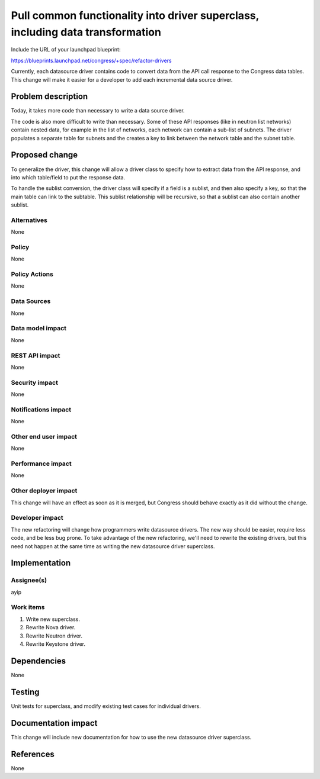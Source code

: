 ..
 This work is licensed under a Creative Commons Attribution 3.0 Unported
 License.

 http://creativecommons.org/licenses/by/3.0/legalcode

===============================================================================
Pull common functionality into driver superclass, including data transformation
===============================================================================

Include the URL of your launchpad blueprint:

https://blueprints.launchpad.net/congress/+spec/refactor-drivers

Currently, each datasource driver contains code to convert data from the API
call response to the Congress data tables.  This change will make it easier
for a developer to add each incremental data source driver.


Problem description
===================

Today, it takes more code than necessary to write a data source driver.

The code is also more difficult to write than necessary. Some of these API
responses (like in neutron list networks) contain nested data, for example in
the list of networks, each network can contain a sub-list of subnets. The
driver populates a separate table for subnets and the creates a key to link
between the network table and the subnet table.


Proposed change
===============

To generalize the driver, this change will allow a driver class to specify how
to extract data from the API response, and into which table/field to put the
response data.

To handle the sublist conversion, the driver class will specify if a field is
a sublist, and then also specify a key, so that the main table can link to the
subtable.  This sublist relationship will be recursive, so that a sublist can
also contain another sublist.


Alternatives
------------

None


Policy
------

None


Policy Actions
--------------

None


Data Sources
------------

None


Data model impact
-----------------

None


REST API impact
---------------

None


Security impact
---------------

None


Notifications impact
--------------------

None


Other end user impact
---------------------

None


Performance impact
------------------

None


Other deployer impact
---------------------

This change will have an effect as soon as it is merged, but Congress should
behave exactly as it did without the change.


Developer impact
----------------

The new refactoring will change how programmers write datasource drivers.  The
new way should be easier, require less code, and be less bug prone.  To take
advantage of the new refactoring, we'll need to rewrite the existing drivers,
but this need not happen at the same time as writing the new datasource driver
superclass.


Implementation
==============

Assignee(s)
-----------

ayip


Work items
----------

1) Write new superclass.
2) Rewrite Nova driver.
3) Rewrite Neutron driver.
4) Rewrite Keystone driver.


Dependencies
============

None


Testing
=======

Unit tests for superclass, and modify existing test cases for individual
drivers.


Documentation impact
====================

This change will include new documentation for how to use the new datasource
driver superclass.


References
==========

None
